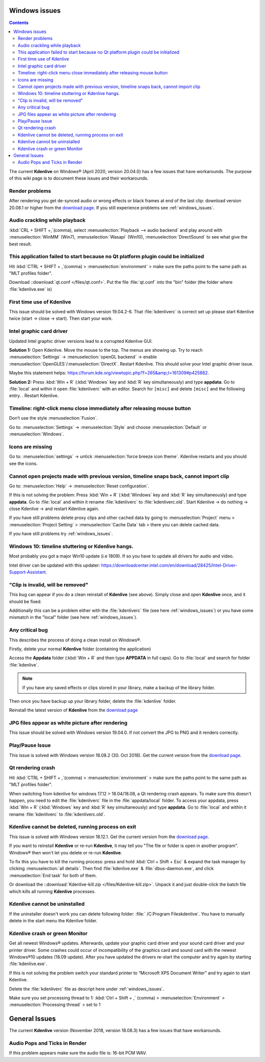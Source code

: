 .. metadata-placeholder

   :authors: - Claus Christensen
             - Yuri Chornoivan
             - TheMickyRosen-Left (https://userbase.kde.org/User:TheMickyRosen-Left)
             - Carl Schwan <carl@carlschwan.eu>
             - Eugen Mohr

   :license: Creative Commons License SA 4.0


.. _windows_issues:

Windows issues
==============

.. contents::

The current **Kdenlive** on Windows® (April 2020, version 20.04.0) has a few issues that have workarounds. The purpose of this wiki page is to document these issues and their workarounds.


Render problems
---------------

After rendering you get de-synced audio or wrong effects or black frames at end of the last clip: download version 20.08.1 or higher from the `download page <https://kdenlive.org/en/download>`_. If you still experience problems see :ref:`windows_issues`.


Audio crackling while playback
------------------------------
:kbd:`CRL + SHIFT +,`(comma), select :menuselection:`Playback --> audio backend` and play around with :menuselection:`WinMM` (Win7), :menuselection:`Wasapi` (Win10), :menuselection:`DirectSound` to see what give the best result.


This application failed to start because no Qt platform plugin could be initialized
-----------------------------------------------------------------------------------

Hit :kbd:`CTRL + SHIFT + ,`(comma) > :menuselection:`environment` > make sure the paths point to the same path as "MLT profiles folder".

Download ::download:`qt.conf </files/qt.conf>`. Put the file :file:`qt.conf` into the "bin" folder (the folder where :file:`kdenlive.exe` is)


First time use of Kdenlive
--------------------------

This issue should be solved with Windows version 19.04.2-6. That :file:`kdenliverc` is correct set up please start Kdenlive twice (start -> close -> start). Then start your work.


Intel graphic card driver
-------------------------

Updated Intel graphic driver versions lead to a corrupted Kdenlive GUI.

**Solution 1:** Open Kdenlive. Move the mouse to the top. The menus are showing up. Try to reach :menuselection:`Settings` -> :menuselection:`openGL backend` -> enable :menuselection:`OpenGLES`/:menuselection:`DirectX`. Restart Kdenlive. This should solve your Intel graphic driver issue.

Maybe this statement helps: https://forum.kde.org/viewtopic.php?f=265&amp;t=161309#p425882.


**Solution 2:** Press :kbd:`Win + R` (:kbd:`Windows` key and :kbd:`R` key simultaneously) and type **appdata**. Go to :file:`local` and within it open :file:`kdenliverc` with an editor. Search for ``[misc]`` and delete ``[misc]`` and the following entry.
. Restart Kdenlive.


Timeline: right-click menu close immediately after releasing mouse button
-------------------------------------------------------------------------

Don’t use the style :menuselection:`Fusion`.   


Go to: :menuselection:`Settings` -> :menuselection:`Style` and choose :menuselection:`Default` or :menuselection:`Windows`.


Icons are missing
-----------------

Go to: :menuselection:`settings` -> untick :menuselection:`force breeze icon theme`. Kdenlive restarts and you should see the icons.


Cannot open projects made with previous version, timeline snaps back, cannot import clip
----------------------------------------------------------------------------------------

Go to: :menuselection:`Help` -> :menuselection:`Reset configuration`. 


If this is not solving the problem: Press :kbd:`Win + R` (:kbd:`Windows` key and :kbd:`R` key simultaneously) and type **appdata**. Go to :file:`local` and within it rename :file:`kdenliverc` to :file:`kdenliverc.old`. Start Kdenlive -> do nothing -> close Kdenlive -> and restart Kdenlive again.    


If you have still problems delete proxy clips and other cached data by going to :menuselection:`Project` menu > :menuselection:`Project Setting` > :menuselection:`Cache Data` tab > there you can delete cached data.   


If you have still problems try :ref:`windows_issues`.


Windows 10: timeline stuttering or Kdenlive hangs.
--------------------------------------------------

Most probably you got a major Win10 update (i.e 1809). If so you have to update all drivers for audio and video.   
   
Intel driver can be updated with this updater: https://downloadcenter.intel.com/en/download/28425/Intel-Driver-Support-Assistant.


"Clip is invalid, will be removed"
----------------------------------

This bug can appear if you do a clean reinstall of **Kdenlive** (see above). Simply close and open **Kdenlive** once, and it should be fixed.


Additionally this can be a problem either with the :file:`kdenliverc` file (see here :ref:`windows_issues`) or you have some mismatch in the "local" folder (see here :ref:`windows_issues`).


Any critical bug
----------------

This describes the process of doing a clean install on Windows®.


Firstly, delete your normal **Kdenlive** folder (containing the application)


Access the **Appdata** folder (:kbd:`Win + R` and then type **APPDATA** in full caps). Go to :file:`local` and search for folder :file:`kdenlive`.


.. note::

  If you have any saved effects or clips stored in your library, make a backup of the library folder.


Then once you have backup up your library folder, delete the :file:`kdenlive` folder.


Reinstall the latest version of **Kdenlive** from the `download page <https://kdenlive.org/en/download>`_


JPG files appear as white picture after rendering
-------------------------------------------------

This issue should be solved with Windows version 19.04.0. If not convert the JPG to PNG and it renders correctly.


Play/Pause Issue
----------------

This issue is solved with Windows version 18.08.2 (30. Oct 2018). Get the current version from the `download page <https://kdenlive.org/en/download>`_.


Qt rendering crash
------------------

Hit :kbd:`CTRL + SHIFT + ,`(comma) > :menuselection:`environment` > make sure the paths point to the same path as "MLT profiles folder".


When switching from kdenlive for windows 17.12 > 18.04/18.08, a Qt rendering crash appears. To make sure this doesn't happen, you need to edit the :file:`kdenliverc` file in the :file:`appdata/local` folder. To access your appdata, press :kbd:`Win + R` (:kbd:`Windows` key and :kbd:`R` key simultaneously) and type **appdata**. Go to :file:`local` and within it rename :file:`kdenliverc` to :file:`kdenliverc.old`.


Kdenlive cannot be deleted, running process on exit
---------------------------------------------------

This issue is solved with Windows version 18.12.1. Get the current version from the `download page <https://kdenlive.org/en/download>`_.


If you want to reinstall **Kdenlive** or re-run **Kdenlive**, it may tell you "The file or folder is open in another program". Windows® then won't let you delete or re-run **Kdenlive**.


To fix this you have to kill the running process: press and hold :kbd:`Ctrl + Shift + Esc` &  expand the task manager by clicking :menuselection:`all details`. Then find :file:`kdenlive.exe` &  :file:`dbus-daemon.exe`, and click :menuselection:`End task` for both of them.


Or download the ::download:`Kdenlive-kill.zip </files/Kdenlive-kill.zip>`. Unpack it and just double-click the batch file which kills all running **Kdenlive** processes.


Kdenlive cannot be uninstalled
------------------------------

If the uninstaller doesn't work you can delete following folder: :file:` /C:\Program Files\kdenlive`.
You have to manually delete in the start menu the Kdenlive folder.


Kdenlive crash or green Monitor
-------------------------------

Get all newest Windows® updates. Afterwards, update your graphic card driver and your sound card driver and your printer driver.
Some crashes could occur of incompatibility of the graphics card and sound card with the newest Windows®10 updates (18.09 update).
After you have updated the drivers re-start the computer and try again by starting :file:`kdenlive.exe`.


If this is not solving the problem switch your standard printer to “Microsoft XPS Document Writer” and try again to start Kdenlive.


Delete the :file:`kdenliverc` file as descript here under :ref:`windows_issues`.


Make sure you set processing thread to 1: :kbd:`Ctrl + Shift + ,` (comma) > :menuselection:`Environment` > :menuselection:`Processing thread` > set to 1


General Issues
==============

The current **Kdenlive** version (November 2018, version 18.08.3) has a few issues that have workarounds. 


Audio Pops and Ticks in Render
------------------------------

If this problem appears make sure the audio file is: 16-bit PCM WAV.
